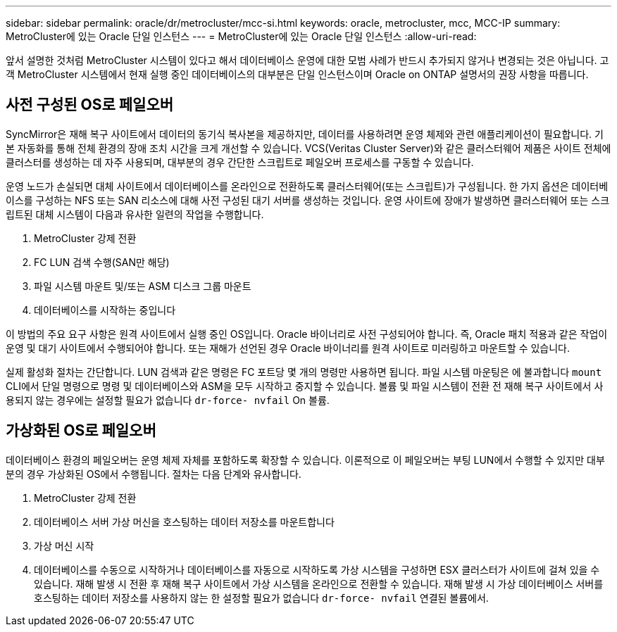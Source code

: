 ---
sidebar: sidebar 
permalink: oracle/dr/metrocluster/mcc-si.html 
keywords: oracle, metrocluster, mcc, MCC-IP 
summary: MetroCluster에 있는 Oracle 단일 인스턴스 
---
= MetroCluster에 있는 Oracle 단일 인스턴스
:allow-uri-read: 


[role="lead"]
앞서 설명한 것처럼 MetroCluster 시스템이 있다고 해서 데이터베이스 운영에 대한 모범 사례가 반드시 추가되지 않거나 변경되는 것은 아닙니다. 고객 MetroCluster 시스템에서 현재 실행 중인 데이터베이스의 대부분은 단일 인스턴스이며 Oracle on ONTAP 설명서의 권장 사항을 따릅니다.



== 사전 구성된 OS로 페일오버

SyncMirror은 재해 복구 사이트에서 데이터의 동기식 복사본을 제공하지만, 데이터를 사용하려면 운영 체제와 관련 애플리케이션이 필요합니다. 기본 자동화를 통해 전체 환경의 장애 조치 시간을 크게 개선할 수 있습니다. VCS(Veritas Cluster Server)와 같은 클러스터웨어 제품은 사이트 전체에 클러스터를 생성하는 데 자주 사용되며, 대부분의 경우 간단한 스크립트로 페일오버 프로세스를 구동할 수 있습니다.

운영 노드가 손실되면 대체 사이트에서 데이터베이스를 온라인으로 전환하도록 클러스터웨어(또는 스크립트)가 구성됩니다. 한 가지 옵션은 데이터베이스를 구성하는 NFS 또는 SAN 리소스에 대해 사전 구성된 대기 서버를 생성하는 것입니다. 운영 사이트에 장애가 발생하면 클러스터웨어 또는 스크립트된 대체 시스템이 다음과 유사한 일련의 작업을 수행합니다.

. MetroCluster 강제 전환
. FC LUN 검색 수행(SAN만 해당)
. 파일 시스템 마운트 및/또는 ASM 디스크 그룹 마운트
. 데이터베이스를 시작하는 중입니다


이 방법의 주요 요구 사항은 원격 사이트에서 실행 중인 OS입니다. Oracle 바이너리로 사전 구성되어야 합니다. 즉, Oracle 패치 적용과 같은 작업이 운영 및 대기 사이트에서 수행되어야 합니다. 또는 재해가 선언된 경우 Oracle 바이너리를 원격 사이트로 미러링하고 마운트할 수 있습니다.

실제 활성화 절차는 간단합니다. LUN 검색과 같은 명령은 FC 포트당 몇 개의 명령만 사용하면 됩니다. 파일 시스템 마운팅은 에 불과합니다 `mount` CLI에서 단일 명령으로 명령 및 데이터베이스와 ASM을 모두 시작하고 중지할 수 있습니다. 볼륨 및 파일 시스템이 전환 전 재해 복구 사이트에서 사용되지 않는 경우에는 설정할 필요가 없습니다 `dr-force- nvfail` On 볼륨.



== 가상화된 OS로 페일오버

데이터베이스 환경의 페일오버는 운영 체제 자체를 포함하도록 확장할 수 있습니다. 이론적으로 이 페일오버는 부팅 LUN에서 수행할 수 있지만 대부분의 경우 가상화된 OS에서 수행됩니다. 절차는 다음 단계와 유사합니다.

. MetroCluster 강제 전환
. 데이터베이스 서버 가상 머신을 호스팅하는 데이터 저장소를 마운트합니다
. 가상 머신 시작
. 데이터베이스를 수동으로 시작하거나 데이터베이스를 자동으로 시작하도록 가상 시스템을 구성하면 ESX 클러스터가 사이트에 걸쳐 있을 수 있습니다. 재해 발생 시 전환 후 재해 복구 사이트에서 가상 시스템을 온라인으로 전환할 수 있습니다. 재해 발생 시 가상 데이터베이스 서버를 호스팅하는 데이터 저장소를 사용하지 않는 한 설정할 필요가 없습니다 `dr-force- nvfail` 연결된 볼륨에서.


